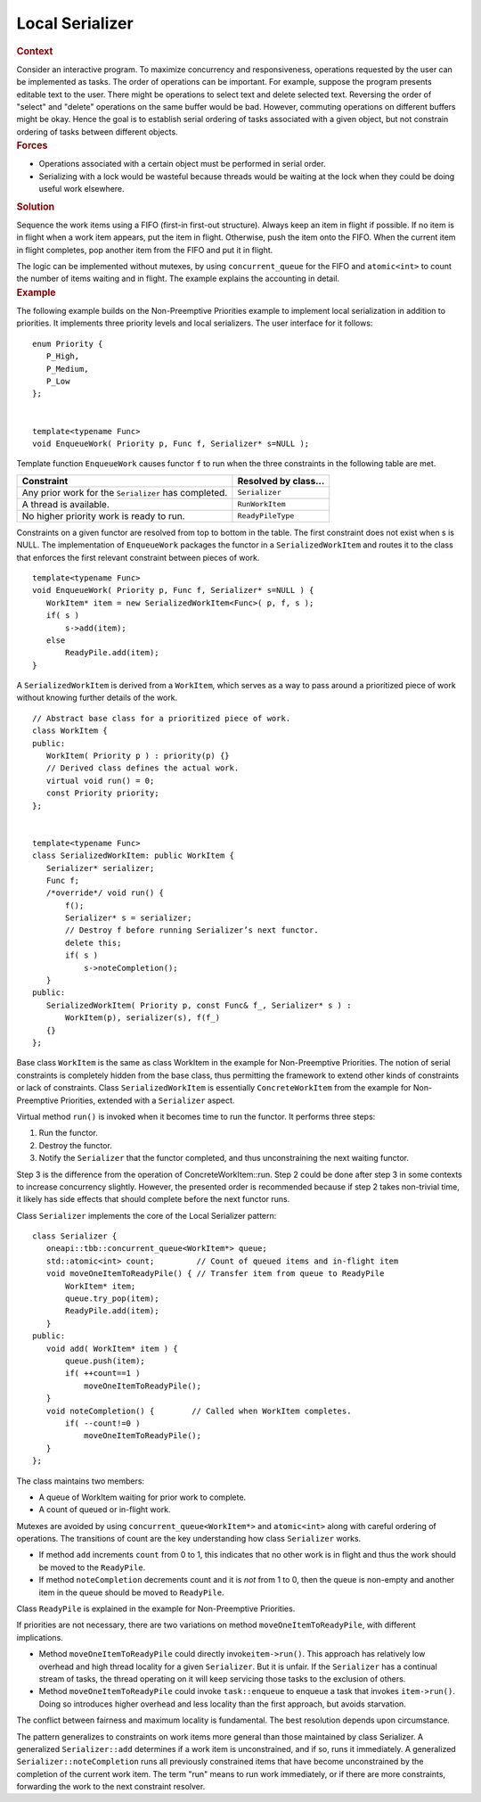 .. _Local_Serializer:

Local Serializer
================


.. container:: section


   .. rubric:: Context
      :class: sectiontitle

   Consider an interactive program. To maximize concurrency and
   responsiveness, operations requested by the user can be implemented
   as tasks. The order of operations can be important. For example,
   suppose the program presents editable text to the user. There might
   be operations to select text and delete selected text. Reversing the
   order of "select" and "delete" operations on the same buffer would be
   bad. However, commuting operations on different buffers might be
   okay. Hence the goal is to establish serial ordering of tasks
   associated with a given object, but not constrain ordering of tasks
   between different objects.


.. container:: section


   .. rubric:: Forces
      :class: sectiontitle

   -  Operations associated with a certain object must be performed in
      serial order.


   -  Serializing with a lock would be wasteful because threads would be
      waiting at the lock when they could be doing useful work
      elsewhere.


.. container:: section


   .. rubric:: Solution
      :class: sectiontitle

   Sequence the work items using a FIFO (first-in first-out structure).
   Always keep an item in flight if possible. If no item is in flight
   when a work item appears, put the item in flight. Otherwise, push the
   item onto the FIFO. When the current item in flight completes, pop
   another item from the FIFO and put it in flight.


   The logic can be implemented without mutexes, by using
   ``concurrent_queue`` for the FIFO and ``atomic<int>`` to count the
   number of items waiting and in flight. The example explains the
   accounting in detail.


.. container:: section


   .. rubric:: Example
      :class: sectiontitle

   The following example builds on the Non-Preemptive Priorities example
   to implement local serialization in addition to priorities. It
   implements three priority levels and local serializers. The user
   interface for it follows:


   ::


      enum Priority {
         P_High,
         P_Medium,
         P_Low
      };
       

      template<typename Func>
      void EnqueueWork( Priority p, Func f, Serializer* s=NULL );


   Template function ``EnqueueWork`` causes functor ``f`` to run when
   the three constraints in the following table are met.


   .. container:: tablenoborder


      .. list-table:: 
         :header-rows: 1

         * -     Constraint     
           -     Resolved by class...     
         * -     Any prior work for the ``Serializer`` has completed.          
           -     \ ``Serializer``     
         * -     A thread is available.     
           -     \ ``RunWorkItem``     
         * -     No higher priority work is ready to run.     
           -     \ ``ReadyPileType``     




   Constraints on a given functor are resolved from top to bottom in the
   table. The first constraint does not exist when s is NULL. The
   implementation of ``EnqueueWork`` packages the functor in a
   ``SerializedWorkItem`` and routes it to the class that enforces the
   first relevant constraint between pieces of work.


   ::


      template<typename Func>
      void EnqueueWork( Priority p, Func f, Serializer* s=NULL ) {
         WorkItem* item = new SerializedWorkItem<Func>( p, f, s );
         if( s )
             s->add(item);
         else
             ReadyPile.add(item);
      }


   A ``SerializedWorkItem`` is derived from a ``WorkItem``, which serves
   as a way to pass around a prioritized piece of work without knowing
   further details of the work.


   ::


      // Abstract base class for a prioritized piece of work.
      class WorkItem {
      public:
         WorkItem( Priority p ) : priority(p) {}
         // Derived class defines the actual work.
         virtual void run() = 0;
         const Priority priority;
      };
       

      template<typename Func>
      class SerializedWorkItem: public WorkItem {
         Serializer* serializer;
         Func f;
         /*override*/ void run() {
             f();
             Serializer* s = serializer;
             // Destroy f before running Serializer’s next functor.
             delete this;
             if( s )
                 s->noteCompletion();
         }
      public:
         SerializedWorkItem( Priority p, const Func& f_, Serializer* s ) :
             WorkItem(p), serializer(s), f(f_) 
         {}
      };


   Base class ``WorkItem`` is the same as class WorkItem in the example
   for Non-Preemptive Priorities. The notion of serial constraints is
   completely hidden from the base class, thus permitting the framework
   to extend other kinds of constraints or lack of constraints. Class
   ``SerializedWorkItem`` is essentially ``ConcreteWorkItem`` from the
   example for Non-Preemptive Priorities, extended with a ``Serializer``
   aspect.


   Virtual method ``run()`` is invoked when it becomes time to run the
   functor. It performs three steps:


   #. Run the functor.


   #. Destroy the functor.


   #. Notify the ``Serializer`` that the functor completed, and thus
      unconstraining the next waiting functor.


   Step 3 is the difference from the operation of ConcreteWorkItem::run.
   Step 2 could be done after step 3 in some contexts to increase
   concurrency slightly. However, the presented order is recommended
   because if step 2 takes non-trivial time, it likely has side effects
   that should complete before the next functor runs.


   Class ``Serializer`` implements the core of the Local Serializer
   pattern:


   ::


      class Serializer {
         oneapi::tbb::concurrent_queue<WorkItem*> queue;
         std::atomic<int> count;         // Count of queued items and in-flight item
         void moveOneItemToReadyPile() { // Transfer item from queue to ReadyPile
             WorkItem* item;
             queue.try_pop(item);
             ReadyPile.add(item);
         }
      public:
         void add( WorkItem* item ) {
             queue.push(item);
             if( ++count==1 )
                 moveOneItemToReadyPile();
         }
         void noteCompletion() {        // Called when WorkItem completes.
             if( --count!=0 )
                 moveOneItemToReadyPile();
         }
      };


   The class maintains two members:


   -  A queue of WorkItem waiting for prior work to complete.


   -  A count of queued or in-flight work.


   Mutexes are avoided by using ``concurrent_queue<WorkItem*>`` and
   ``atomic<int>`` along with careful ordering of operations. The
   transitions of count are the key understanding how class
   ``Serializer`` works.


   -  If method ``add`` increments ``count`` from 0 to 1, this indicates
      that no other work is in flight and thus the work should be moved
      to the ``ReadyPile``.


   -  If method ``noteCompletion`` decrements count and it is *not* from
      1 to 0, then the queue is non-empty and another item in the queue
      should be moved to ``ReadyPile``.


   Class ``ReadyPile`` is explained in the example for Non-Preemptive
   Priorities.


   If priorities are not necessary, there are two variations on method
   ``moveOneItemToReadyPile``, with different implications.


   -  Method ``moveOneItemToReadyPile`` could directly
      invoke\ ``item->run()``. This approach has relatively low overhead
      and high thread locality for a given ``Serializer``. But it is
      unfair. If the ``Serializer`` has a continual stream of tasks, the
      thread operating on it will keep servicing those tasks to the
      exclusion of others.


   -  Method ``moveOneItemToReadyPile`` could invoke ``task::enqueue``
      to enqueue a task that invokes ``item->run()``. Doing so
      introduces higher overhead and less locality than the first
      approach, but avoids starvation.


   The conflict between fairness and maximum locality is fundamental.
   The best resolution depends upon circumstance.


   The pattern generalizes to constraints on work items more general
   than those maintained by class Serializer. A generalized
   ``Serializer::add`` determines if a work item is unconstrained, and
   if so, runs it immediately. A generalized
   ``Serializer::noteCompletion`` runs all previously constrained items
   that have become unconstrained by the completion of the current work
   item. The term "run" means to run work immediately, or if there are
   more constraints, forwarding the work to the next constraint
   resolver.

